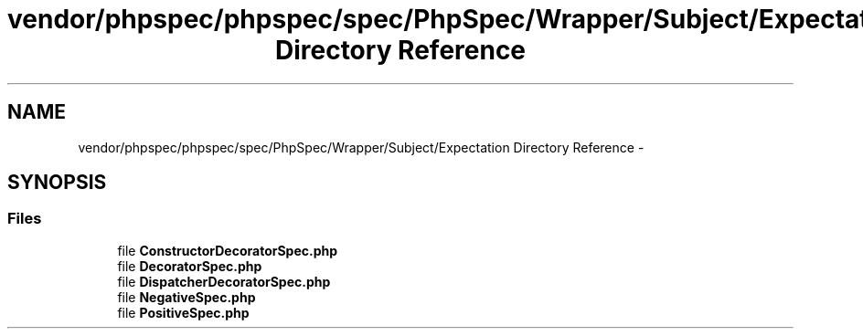 .TH "vendor/phpspec/phpspec/spec/PhpSpec/Wrapper/Subject/Expectation Directory Reference" 3 "Tue Apr 14 2015" "Version 1.0" "VirtualSCADA" \" -*- nroff -*-
.ad l
.nh
.SH NAME
vendor/phpspec/phpspec/spec/PhpSpec/Wrapper/Subject/Expectation Directory Reference \- 
.SH SYNOPSIS
.br
.PP
.SS "Files"

.in +1c
.ti -1c
.RI "file \fBConstructorDecoratorSpec\&.php\fP"
.br
.ti -1c
.RI "file \fBDecoratorSpec\&.php\fP"
.br
.ti -1c
.RI "file \fBDispatcherDecoratorSpec\&.php\fP"
.br
.ti -1c
.RI "file \fBNegativeSpec\&.php\fP"
.br
.ti -1c
.RI "file \fBPositiveSpec\&.php\fP"
.br
.in -1c
